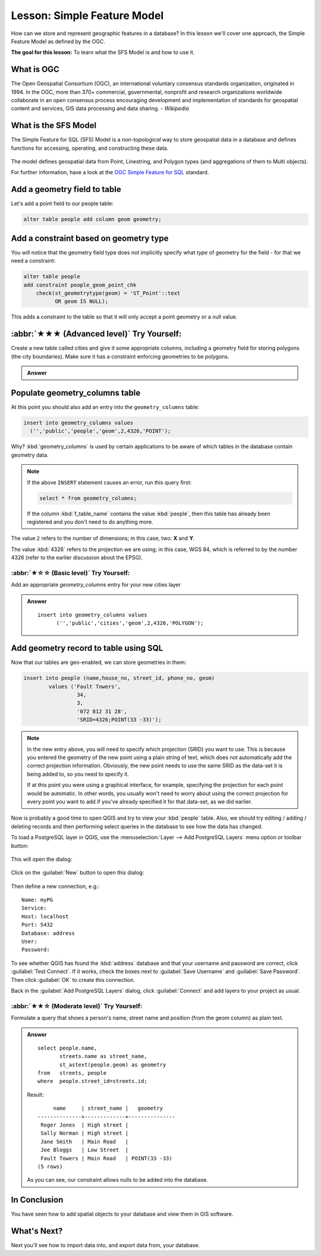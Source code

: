 Lesson: Simple Feature Model
===============================================================================

How can we store and represent geographic features in a database? In this
lesson we'll cover one approach, the Simple Feature Model as defined by the
OGC.

**The goal for this lesson:** To learn what the SFS Model is and how to use it.

What is OGC
-------------------------------------------------------------------------------

The Open Geospatial Consortium (OGC), an international voluntary consensus
standards organization, originated in 1994. In the OGC, more than 370+
commercial, governmental, nonprofit and research organizations worldwide
collaborate in an open consensus process encouraging development and
implementation of standards for geospatial content and services, GIS data
processing and data sharing. *- Wikipedia*

What is the SFS Model
-------------------------------------------------------------------------------

The Simple Feature for SQL (SFS) Model is a *non-topological* way to store
geospatial data in a database and defines functions for accessing, operating,
and constructing these data.

.. figure:: img/ogc_sfs.png
   :align: center

The model defines geospatial data from Point, Linestring, and Polygon types
(and aggregations of them to Multi objects).

For further information, have a look at the `OGC Simple Feature for SQL
<https://www.ogc.org/publications/standard/sfs>`_ standard.

Add a geometry field to table
-------------------------------------------------------------------------------

Let's add a point field to our people table:

.. code-block:: sql

  alter table people add column geom geometry;


Add a constraint based on geometry type
-------------------------------------------------------------------------------

You will notice that the geometry field type does not implicitly specify what
*type* of geometry for the field - for that we need a constraint:

.. code-block:: sql

  alter table people
  add constraint people_geom_point_chk
      check(st_geometrytype(geom) = 'ST_Point'::text
            OR geom IS NULL);

This adds a constraint to the table so that it will only accept a point geometry
or a null value.

:abbr:`★★★ (Advanced level)` Try Yourself:
-------------------------------------------------------------------------------

Create a new table called cities and give it some appropriate columns,
including a geometry field for storing polygons (the city boundaries). Make
sure it has a constraint enforcing geometries to be polygons.

.. admonition:: Answer
   :class: dropdown

   .. code-block: sql

     create table cities (id serial not null primary key,
                          name varchar(50),
                          geom geometry not null);
      alter table cities
      add constraint cities_geom_point_chk
      check (st_geometrytype(geom) = 'ST_Polygon'::text );



Populate geometry_columns table
-------------------------------------------------------------------------------

At this point you should also add an entry into the ``geometry_columns`` table:

.. code-block:: sql

  insert into geometry_columns values
    ('','public','people','geom',2,4326,'POINT');

Why? :kbd:`geometry_columns` is used by certain applications to be aware of
which tables in the database contain geometry data.

.. note::

   If the above ``INSERT`` statement causes an error, run this
   query first:
   
   .. code-block:: sql

     select * from geometry_columns;

   If the column :kbd:`f_table_name` contains the value :kbd:`people`, then
   this table has already been registered and you don't need to do anything
   more.

The value ``2`` refers to the number of dimensions; in this case, two: **X**
and **Y**.

The value :kbd:`4326` refers to the projection we are using; in this case, WGS
84, which is referred to by the number 4326 (refer to the earlier discussion
about the EPSG).

:abbr:`★☆☆ (Basic level)` Try Yourself:
...............................................................................

Add an appropriate `geometry_columns` entry for your new cities layer

.. admonition:: Answer
   :class: dropdown

   ::

     insert into geometry_columns values
           ('','public','cities','geom',2,4326,'POLYGON');



Add geometry record to table using SQL
-------------------------------------------------------------------------------

Now that our tables are geo-enabled, we can store geometries in them:

.. code-block:: sql

  insert into people (name,house_no, street_id, phone_no, geom)
          values ('Fault Towers',
                   34,
                   3,
                   '072 812 31 28',
                   'SRID=4326;POINT(33 -33)');

.. note::  In the new entry above, you will need to specify which projection
   (SRID) you want to use. This is because you entered the geometry of the new
   point using a plain string of text, which does not automatically add the
   correct projection information. Obviously, the new point needs to use the
   same SRID as the data-set it is being added to, so you need to specify it.

   If at this point you were using a graphical interface, for example,
   specifying the projection for each point would be automatic. In other words,
   you usually won't need to worry about using the correct projection for every
   point you want to add if you've already specified it for that data-set, as we
   did earlier.

Now is probably a good time to open QGIS and try to view your :kbd:`people`
table. Also, we should try editing / adding / deleting records and then
performing select queries in the database to see how the data has changed.

To load a PostgreSQL layer in QGIS, use the :menuselection:`Layer --> Add PostgreSQL
Layers` menu option or toolbar button:

  |addPostgisLayer|

This will open the dialog:

.. figure:: img/add_postgis_layer_dialog.png
   :align: center

Click on the :guilabel:`New` button to open this dialog:

.. figure:: img/new_postgis_connection.png
   :align: center

Then define a new connection, e.g.::

  Name: myPG
  Service:
  Host: localhost
  Port: 5432
  Database: address
  User:
  Password:

To see whether QGIS has found the :kbd:`address` database and that your
username and password are correct, click :guilabel:`Test Connect`. If it works,
check the boxes next to :guilabel:`Save Username` and :guilabel:`Save Password`.
Then click :guilabel:`OK` to create this connection.

Back in the :guilabel:`Add PostgreSQL Layers` dialog, click :guilabel:`Connect`
and add layers to your project as usual.

:abbr:`★★☆ (Moderate level)` Try Yourself:
...............................................................................

Formulate a query that shows a person's name, street name and position (from the
geom column) as plain text.

.. admonition:: Answer
   :class: dropdown

   ::

     select people.name,
            streets.name as street_name,
            st_astext(people.geom) as geometry
     from   streets, people
     where  people.street_id=streets.id;

   Result::

            name     | street_name |   geometry
       --------------+-------------+---------------
        Roger Jones  | High street |
        Sally Norman | High street |
        Jane Smith   | Main Road   |
        Joe Bloggs   | Low Street  |
        Fault Towers | Main Road   | POINT(33 -33)
       (5 rows)

   As you can see, our constraint allows nulls to be added into the database.


In Conclusion
-------------------------------------------------------------------------------

You have seen how to add spatial objects to your database and view them in GIS
software.

What's Next?
-------------------------------------------------------------------------------

Next you'll see how to import data into, and export data from, your database.


.. Substitutions definitions - AVOID EDITING PAST THIS LINE
   This will be automatically updated by the find_set_subst.py script.
   If you need to create a new substitution manually,
   please add it also to the substitutions.txt file in the
   source folder.

.. |addPostgisLayer| image:: /static/common/mActionAddPostgisLayer.png
   :width: 1.5em
